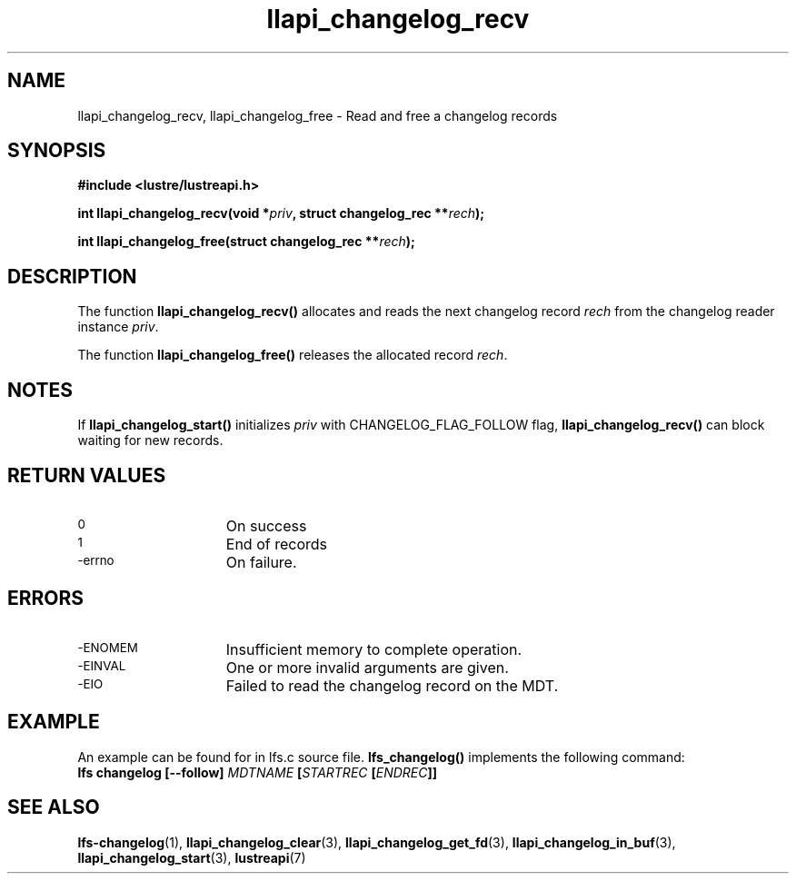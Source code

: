 .TH llapi_changelog_recv 3 "2022-11-08" "" "Lustre User API"
.SH NAME
llapi_changelog_recv, llapi_changelog_free \- Read and free a changelog records
.SH SYNOPSIS
.nf
.B #include <lustre/lustreapi.h>
.PP
.BI "int llapi_changelog_recv(void *" priv ", struct changelog_rec **" rech ");"
.PP
.BI "int llapi_changelog_free(struct changelog_rec **" rech ");"
.fi
.SH DESCRIPTION
.PP
The function
.B llapi_changelog_recv()
allocates and reads the next changelog record
.I rech
from the changelog reader instance
.IR priv .
.PP
The function
.B llapi_changelog_free()
releases the allocated record
.IR rech .
.SH NOTES
If
.B llapi_changelog_start()
initializes
.I priv
with CHANGELOG_FLAG_FOLLOW flag,
.B llapi_changelog_recv()
can block waiting for new records.
.SH RETURN VALUES
.TP 15
.SM 0
On success
.TP
.SM 1
End of records
.TP
.SM -errno
On failure.
.SH ERRORS
.TP 15
.SM -ENOMEM
Insufficient memory to complete operation.
.TP
.SM -EINVAL
One or more invalid arguments are given.
.TP
.SM -EIO
Failed to read the changelog record on the MDT.
.SH EXAMPLE
An example can be found for in lfs.c source file.
.B lfs_changelog()
implements the following command:
.br
.BI "lfs changelog [--follow] " MDTNAME " [" STARTREC " [" ENDREC "]]"
.SH "SEE ALSO"
.BR lfs-changelog (1),
.BR llapi_changelog_clear (3),
.BR llapi_changelog_get_fd (3),
.BR llapi_changelog_in_buf (3),
.BR llapi_changelog_start (3),
.BR lustreapi (7)
